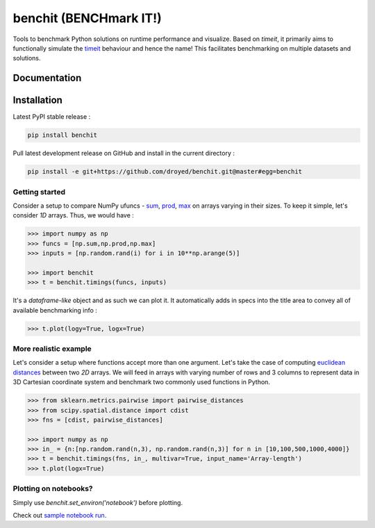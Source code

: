 benchit (BENCHmark IT!)
=======================

|Py-Versions| |Py-LatestVersion| |GitHub-Releases| |PyPI-Downloads|  |GitHub-License|


Tools to benchmark Python solutions on runtime performance and visualize. Based on `timeit`, it primarily aims to functionally simulate the `timeit <https://ipython.readthedocs.io/en/stable/interactive/magics.html#magic-timeit>`__ behaviour and hence the name! This facilitates benchmarking on multiple datasets and solutions.


Documentation
-------------

|Docs|


Installation
------------

Latest PyPI stable release :

.. code:: sh

    pip install benchit


Pull latest development release on GitHub and install in the current directory :

.. code:: sh

    pip install -e git+https://github.com/droyed/benchit.git@master#egg=benchit


Getting started
^^^^^^^^^^^^^^^

Consider a setup to compare NumPy ufuncs - `sum <https://docs.scipy.org/doc/numpy/reference/generated/numpy.sum.html>`__, `prod <https://docs.scipy.org/doc/numpy/reference/generated/numpy.prod.html>`__, `max <https://docs.scipy.org/doc/numpy/reference/generated/numpy.amax.html>`__ on arrays varying in their sizes. To keep it simple, let's consider `1D` arrays. Thus, we would have :

.. code-block:: python

    >>> import numpy as np
    >>> funcs = [np.sum,np.prod,np.max]
    >>> inputs = [np.random.rand(i) for i in 10**np.arange(5)]

    >>> import benchit
    >>> t = benchit.timings(funcs, inputs)

It's a *dataframe-like* object and as such we can plot it. It automatically adds in specs into the title area to convey all of available benchmarking info :

.. code-block:: python

    >>> t.plot(logy=True, logx=True)

|readme_1_timings|

More realistic example
^^^^^^^^^^^^^^^^^^^^^^

Let's consider a setup where functions accept more than one argument. Let's take the case of computing `euclidean distances <https://en.wikipedia.org/wiki/Euclidean_distance>`__ between two `2D` arrays. We will feed in arrays with varying number of rows and 3 columns to represent data in 3D Cartesian coordinate system and benchmark two commonly used functions in Python.

.. code-block:: python

    >>> from sklearn.metrics.pairwise import pairwise_distances
    >>> from scipy.spatial.distance import cdist
    >>> fns = [cdist, pairwise_distances]

    >>> import numpy as np
    >>> in_ = {n:[np.random.rand(n,3), np.random.rand(n,3)] for n in [10,100,500,1000,4000]}
    >>> t = benchit.timings(fns, in_, multivar=True, input_name='Array-length')
    >>> t.plot(logx=True)

|readme_2_timings|


Plotting on notebooks?
^^^^^^^^^^^^^^^^^^^^^^

Simply use `benchit.set_environ('notebook')` before plotting.

Check out `sample notebook run <https://github.com/droyed/benchit/blob/master/docs/source/PlotDemo-NotebookEnv.ipynb>`__.




.. |Docs| image:: https://readthedocs.org/projects/benchit/badge/?version=latest
    :target: https://benchit.readthedocs.io/en/latest/?badge=latest

.. |GitHub-License| image:: https://img.shields.io/github/license/droyed/benchit
   :target: https://github.com/droyed/benchit/blob/master/LICENSE

.. |GitHub-Releases| image:: https://img.shields.io/github/v/release/droyed/benchit
   :target: https://github.com/droyed/benchit/releases/latest

.. |PyPI-Downloads| image:: https://img.shields.io/pypi/dm/benchit.svg?label=pypi%20downloads&logo=PyPI&logoColor=white
   :target: https://pypi.org/project/benchit

.. |Py-LatestVersion| image:: https://img.shields.io/pypi/v/benchit.svg
   :target: https://pypi.org/project/benchit

.. |Py-Versions| image:: https://img.shields.io/pypi/pyversions/benchit.svg?logo=python&logoColor=white
   :target: https://pypi.org/project/benchit

.. |readme_1_timings| image:: ./docs/source/readme_1_timings.png
.. |readme_2_timings| image:: ./docs/source/readme_2_timings.png



